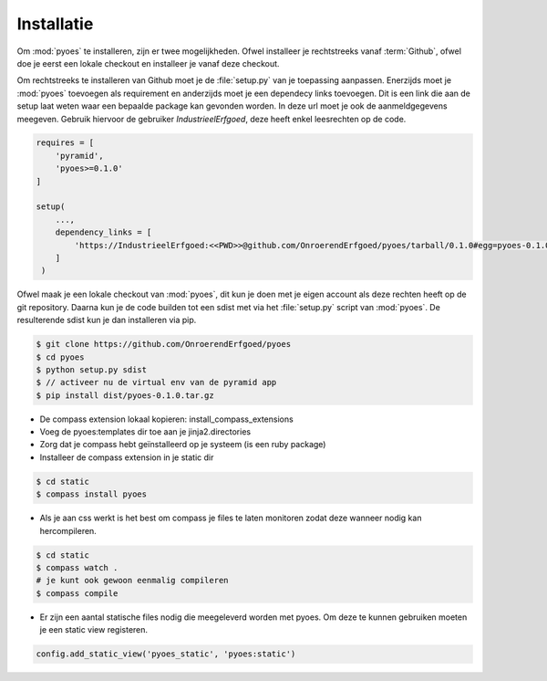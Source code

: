 ===========
Installatie
===========

Om :mod:`pyoes` te installeren, zijn er twee mogelijkheden. Ofwel installeer
je rechtstreeks vanaf :term:`Github`, ofwel doe je eerst een lokale checkout
en installeer je vanaf deze checkout.

Om rechtstreeks te installeren van Github moet je de :file:`setup.py` van
je toepassing aanpassen. Enerzijds moet je :mod:`pyoes` toevoegen 
als requirement en anderzijds moet je een dependecy links toevoegen. Dit is
een link die aan de setup laat weten waar een bepaalde package kan gevonden 
worden. In deze url moet je ook de aanmeldgegevens meegeven. Gebruik hiervoor
de gebruiker *IndustrieelErfgoed*, deze heeft enkel leesrechten op de code.

.. code-block:: python

    requires = [                                                                    
        'pyramid',
        'pyoes>=0.1.0'
    ]

    setup(
        ...,
        dependency_links = [                                                      
            'https://IndustrieelErfgoed:<<PWD>>@github.com/OnroerendErfgoed/pyoes/tarball/0.1.0#egg=pyoes-0.1.0'
        ]
     )   


Ofwel maak je een lokale checkout van :mod:`pyoes`, dit kun je doen 
met je eigen account als deze rechten heeft op de git repository. Daarna kun 
je de code builden tot een sdist met via het :file:`setup.py` script van 
:mod:`pyoes`. De resulterende sdist kun je dan installeren via pip.

.. code-block:: bash

    $ git clone https://github.com/OnroerendErfgoed/pyoes
    $ cd pyoes
    $ python setup.py sdist
    $ // activeer nu de virtual env van de pyramid app
    $ pip install dist/pyoes-0.1.0.tar.gz

- De compass extension lokaal kopieren: install_compass_extensions
- Voeg de pyoes:templates dir toe aan je jinja2.directories
- Zorg dat je compass hebt geïnstalleerd op je systeem (is een ruby package)
- Installeer de compass extension in je static dir

.. code-block:: bash

    $ cd static
    $ compass install pyoes

- Als je aan css werkt is het best om compass je files te laten monitoren zodat 
  deze wanneer nodig kan hercompileren.

.. code-block:: bash
    
    $ cd static
    $ compass watch .
    # je kunt ook gewoon eenmalig compileren
    $ compass compile

- Er zijn een aantal statische files nodig die meegeleverd worden met pyoes. Om 
  deze te kunnen gebruiken moeten je een static view registeren.

.. code-block:: python

    config.add_static_view('pyoes_static', 'pyoes:static')
